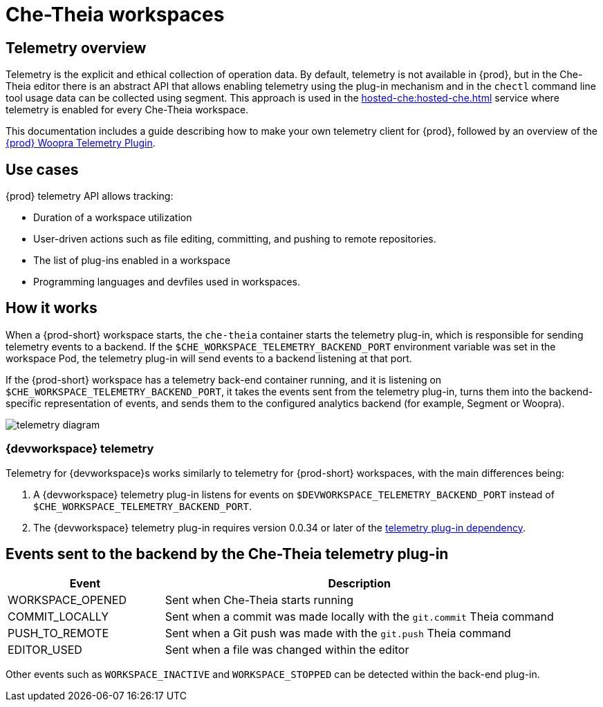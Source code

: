 [id="che-theia-workspaces"]
// = Che-Theia workspaces
:navtitle: Che-Theia workspaces
:keywords: che-theia, workspaces
:page-aliases: extensions:che-theia-workspaces

= Che-Theia workspaces

[id="telemetry-overview_{context}"]
== Telemetry overview
:context: telemetry-overview

Telemetry is the explicit and ethical collection of operation data. By default, telemetry is not available in {prod}, but in the Che-Theia editor there is an abstract API that allows enabling telemetry using the plug-in mechanism and in the `chectl` command line tool usage data can be collected using segment. This approach is used in the xref:hosted-che:hosted-che.adoc[] service where telemetry is enabled for every Che-Theia workspace.

This documentation includes a guide describing how to make your own telemetry client for {prod}, followed by an overview of the link:https://github.com/che-incubator/che-workspace-telemetry-woopra-plugin[{prod} Woopra Telemetry Plugin].

== Use cases
[id="use-cases_{context}"]

{prod} telemetry API allows tracking:

* Duration of a workspace utilization
* User-driven actions such as file editing, committing, and pushing to remote repositories.
* The list of plug-ins enabled in a workspace
* Programming languages and devfiles used in workspaces.

== How it works
[id="how-it-works_{context}"]

When a {prod-short} workspace starts, the `che-theia` container starts the telemetry plug-in, which is responsible for sending telemetry events to a backend. If the `$CHE_WORKSPACE_TELEMETRY_BACKEND_PORT` environment variable was set in the workspace Pod, the telemetry plug-in will send events to a backend listening at that port.

If the {prod-short} workspace has a telemetry back-end container running, and it is listening on `$CHE_WORKSPACE_TELEMETRY_BACKEND_PORT`, it takes the events sent from the telemetry plug-in, turns them into the backend-specific representation of events, and sends them to the configured analytics backend (for example, Segment or Woopra).

image::telemetry/telemetry_diagram.png[]

=== {devworkspace} telemetry

Telemetry for {devworkspace}s works similarly to telemetry for {prod-short} workspaces, with the main differences being:

. A {devworkspace} telemetry plug-in listens for events on `$DEVWORKSPACE_TELEMETRY_BACKEND_PORT` instead of `$CHE_WORKSPACE_TELEMETRY_BACKEND_PORT`.

. The {devworkspace} telemetry plug-in requires version 0.0.34 or later of the link:https://github.com/che-incubator/che-workspace-telemetry-client/tree/master/backend-base[telemetry plug-in dependency].

== Events sent to the backend by the Che-Theia telemetry plug-in

[cols="2,5", options="header"]
:=== 
 Event: Description 
WORKSPACE_OPENED: Sent when Che-Theia starts running
COMMIT_LOCALLY: Sent when a commit was made locally with the `git.commit` Theia command
PUSH_TO_REMOTE: Sent when a Git push was made with the `git.push` Theia command
EDITOR_USED: Sent when a file was changed within the editor
:=== 

Other events such as `WORKSPACE_INACTIVE` and `WORKSPACE_STOPPED` can be detected within the back-end plug-in.
